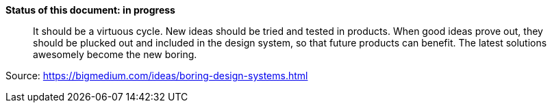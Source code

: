 *Status of this document: in progress*
____
It should be a virtuous cycle. New ideas should be tried and tested in products. When good ideas prove out, they should be plucked out and included in the design system, so that future products can benefit. The latest solutions awesomely become the new boring.
____

Source: https://bigmedium.com/ideas/boring-design-systems.html


////
	Inspirational sources for this page
	- https://gitlab.com/liquid-design/liquid-design-react/blob/master/CONTRIBUTING.md
	- https://github.com/primer/components/blob/master/CONTRIBUTING.md
	- https://palette.artsy.net/home/process/
	- https://github.com/grommet/grommet/blob/master/CONTRIBUTING.md
	- https://wet-boew.github.io/wet-boew/docs/start-en.html#develop
	- https://foundation.zurb.com/get-involved/contribute.html
	- https://github.com/twbs/bootstrap#contributing
	- https://github.com/material-components/material-components-web/blob/master/CONTRIBUTING.md
////
